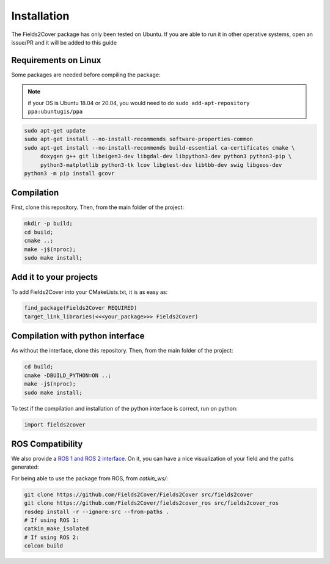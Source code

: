Installation
------------

The Fields2Cover package has only been tested on Ubuntu.
If you are able to run it in other operative systems, open an issue/PR and it will be added to this guide


Requirements on Linux
^^^^^^^^^^^^^^^^^^^^^

Some packages are needed before compiling the package:

.. note::
  if your OS is Ubuntu 18.04 or 20.04, you would need to do ``sudo add-apt-repository ppa:ubuntugis/ppa``

.. code-block:: console

   sudo apt-get update
   sudo apt-get install --no-install-recommends software-properties-common
   sudo apt-get install --no-install-recommends build-essential ca-certificates cmake \
        doxygen g++ git libeigen3-dev libgdal-dev libpython3-dev python3 python3-pip \
        python3-matplotlib python3-tk lcov libgtest-dev libtbb-dev swig libgeos-dev
   python3 -m pip install gcovr



Compilation
^^^^^^^^^^^

First, clone this repository.
Then, from the main folder of the project:

.. code-block:: console

   mkdir -p build;
   cd build;
   cmake ..;
   make -j$(nproc);
   sudo make install;


Add it to your projects
^^^^^^^^^^^^^^^^^^^^^^^

To add Fields2Cover into your CMakeLists.txt, it is as easy as:

.. code-block:: console

   find_package(Fields2Cover REQUIRED)
   target_link_libraries(<<<your_package>>> Fields2Cover)


Compilation with python interface
^^^^^^^^^^^^^^^^^^^^^^^^^^^^^^^^^

As without the interface, clone this repository.
Then, from the main folder of the project:

.. code-block:: console

   cd build;
   cmake -DBUILD_PYTHON=ON ..;
   make -j$(nproc);
   sudo make install;

To test if the compilation and installation of the python interface is correct, run on python:

.. code-block:: python

  import fields2cover



ROS Compatibility
^^^^^^^^^^^^^^^^^


We also provide a `ROS 1 and ROS 2 interface <https://github.com/Fields2Cover/fields2cover_ros>`__. On it, you can have a nice visualization of your field and the paths generated:

.. image:: ../figures/demo_image.png
  :align: center
  :width: 1000px

For being able to use the package from ROS, from `catkin_ws/`:

.. code-block:: console

  git clone https://github.com/Fields2Cover/Fields2Cover src/fields2cover
  git clone https://github.com/Fields2Cover/fields2cover_ros src/fields2cover_ros
  rosdep install -r --ignore-src --from-paths .
  # If using ROS 1:
  catkin_make_isolated
  # If using ROS 2:
  colcon build



